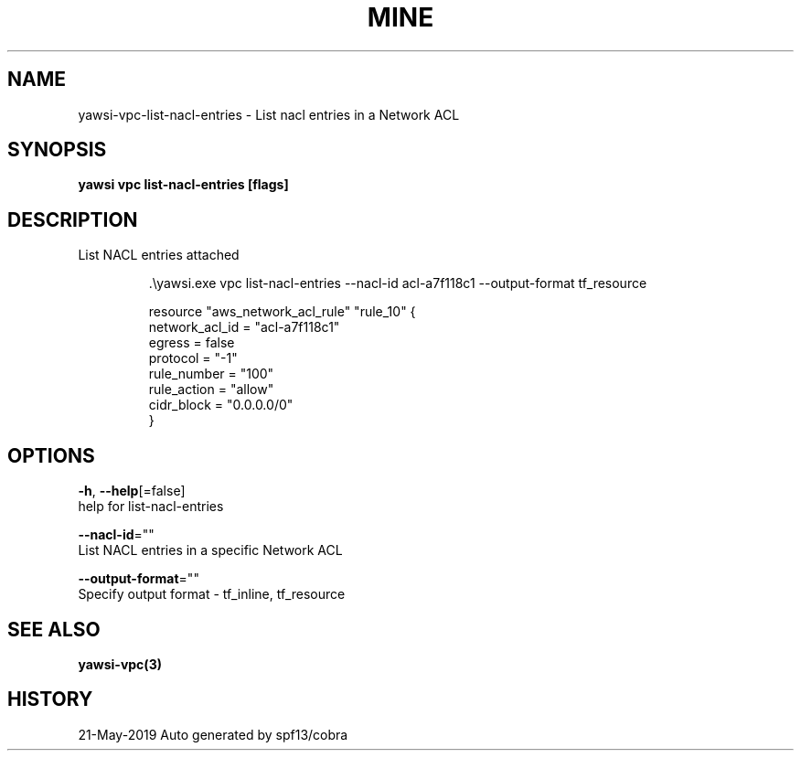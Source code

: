 .TH "MINE" "3" "May 2019" "Auto generated by spf13/cobra" "" 
.nh
.ad l


.SH NAME
.PP
yawsi\-vpc\-list\-nacl\-entries \- List nacl entries in a Network ACL


.SH SYNOPSIS
.PP
\fByawsi vpc list\-nacl\-entries [flags]\fP


.SH DESCRIPTION
.PP
List NACL entries attached

.PP
.RS

.nf
\&.\\\&yawsi.exe vpc list\-\&nacl\-\&entries \-\&\-\&nacl\-\&id acl\-\&a7f118c1 \-\&\-\&output\-\&format tf\_\&resource

resource "aws\_\&network\_\&acl\_\&rule" "rule\_\&10" {
    network\_\&acl\_\&id = "acl\-\&a7f118c1"
    egress         = false
    protocol       = "\-\&1"
    rule\_\&number    = "100"
    rule\_\&action     = "allow"
    cidr\_\&block = "0.0.0.0/0"
}

.fi
.RE


.SH OPTIONS
.PP
\fB\-h\fP, \fB\-\-help\fP[=false]
    help for list\-nacl\-entries

.PP
\fB\-\-nacl\-id\fP=""
    List NACL entries in a specific Network ACL

.PP
\fB\-\-output\-format\fP=""
    Specify output format \- tf\_inline, tf\_resource


.SH SEE ALSO
.PP
\fByawsi\-vpc(3)\fP


.SH HISTORY
.PP
21\-May\-2019 Auto generated by spf13/cobra
